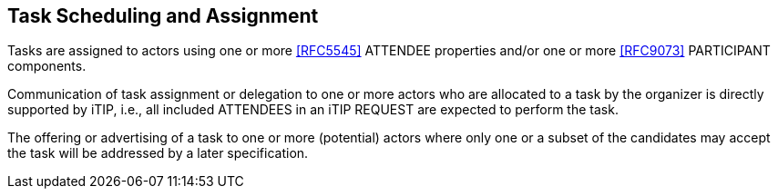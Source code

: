 [[scheduling-assignment]]

== Task Scheduling and Assignment

Tasks are assigned to actors using one or more <<RFC5545>> ATTENDEE
properties and/or one or more <<RFC9073>> PARTICIPANT components.

Communication of task assignment or delegation to one or more actors who are allocated to a task by the organizer is directly supported by iTIP, i.e., all included ATTENDEES in an iTIP REQUEST are expected to perform the task.

The offering or advertising of a task to one or more (potential) actors where only one or a subset of the candidates may accept the task will be addressed by a later specification.

